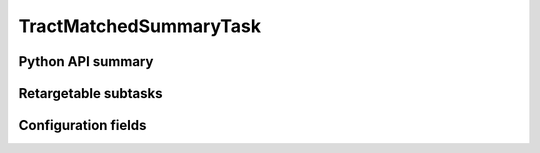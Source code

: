 .. lsst-task-topic:: lsst.faro.summary.TractMatchedSummaryTask

#######################
TractMatchedSummaryTask
#######################

.. _lsst.faro.summary.TractMatchedSummaryTask-api:

Python API summary
==================

.. lsst-task-api-summary:: lsst.faro.summary.TractMatchedSummaryTask

.. _lsst.faro.summary.TractMatchedSummaryTask-subtasks:

Retargetable subtasks
=====================

.. lsst-task-config-subtasks:: lsst.faro.summary.TractMatchedSummaryTask

.. _lsst.faro.summary.TractMatchedSummaryTask-configs:

Configuration fields
====================

.. lsst-task-config-fields:: lsst.faro.summary.TractMatchedSummaryTask
